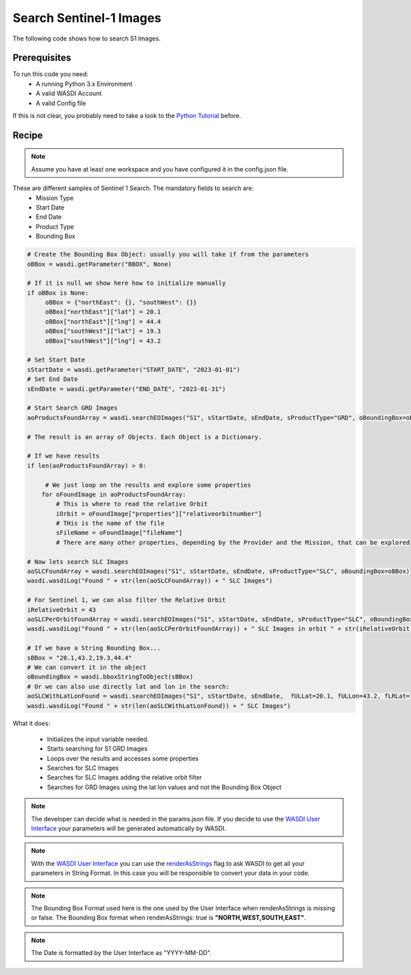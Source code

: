 .. TestReadTheDocs documentation master file, created by
   sphinx-quickstart on Mon Apr 19 16:00:28 2021.
   You can adapt this file completely to your liking, but it should at least
   contain the root `toctree` directive.
.. _SearchS1Images


Search Sentinel-1 Images
=========================================
The following code shows how to search S1 Images.


Prerequisites
------------------------------------------

To run this code you need:
 - A running Python 3.x Environment
 - A valid WASDI Account
 - A valid Config file
 
If this is not clear, you probably need to take a look to the `Python Tutorial <https://wasdi.readthedocs.io/en/latest/ProgrammingTutorials/PythonTutorial.html>`_ before.


Recipe 
------------------------------------------

.. note::
	Assume you have at least one workspace and you have configured it in the config.json file.

These are different samples of Sentinel 1 Search. The mandatory fields to search are:
 - Mission Type
 - Start Date
 - End Date
 - Product Type
 - Bounding Box


.. code-block:: python

   # Create the Bounding Box Object: usually you will take if from the parameters
   oBBox = wasdi.getParameter("BBOX", None)

   # If it is null we show here how to initialize manually
   if oBBox is None:
        oBBox = {"northEast": {}, "southWest": {}}
        oBBox["northEast"]["lat"] = 20.1
        oBBox["northEast"]["lng"] = 44.4
        oBBox["southWest"]["lat"] = 19.3
        oBBox["southWest"]["lng"] = 43.2

   # Set Start Date
   sStartDate = wasdi.getParameter("START_DATE", "2023-01-01")
   # Set End Date
   sEndDate = wasdi.getParameter("END_DATE", "2023-01-31")

   # Start Search GRD Images
   aoProductsFoundArray = wasdi.searchEOImages("S1", sStartDate, sEndDate, sProductType="GRD", oBoundingBox=oBBox)

   # The result is an array of Objects. Each Object is a Dictionary. 
   
   # If we have results 
   if len(aoProductsFoundArray) > 0:

        # We just loop on the results and explore some properties
       for oFoundImage in aoProductsFoundArray:
           # This is where to read the relative Orbit
           iOrbit = oFoundImage["properties"]["relativeorbitnumber"]
           # THis is the name of the file
           sFileName = oFoundImage["fileName"]
           # There are many other properties, depending by the Provider and the Mission, that can be explored
   
   # Now lets search SLC Images
   aoSLCFoundArray = wasdi.searchEOImages("S1", sStartDate, sEndDate, sProductType="SLC", oBoundingBox=oBBox)
   wasdi.wasdiLog("Found " + str(len(aoSLCFoundArray)) + " SLC Images")

   # For Sentinel 1, we can also filter the Relative Orbit
   iRelativeOrbit = 43
   aoSLCPerOrbitFoundArray = wasdi.searchEOImages("S1", sStartDate, sEndDate, sProductType="SLC", oBoundingBox=oBBox, iOrbitNumber=iRelativeOrbit)
   wasdi.wasdiLog("Found " + str(len(aoSLCPerOrbitFoundArray)) + " SLC Images in orbit " + str(iRelativeOrbit))

   # If we have a String Bounding Box...
   sBBox = "20.1,43.2,19.3,44.4"
   # We can convert it in the object
   oBoundingBox = wasdi.bboxStringToObject(sBBox)
   # Or we can also use directly lat and lon in the search:
   aoSLCWithLatLonFound = wasdi.searchEOImages("S1", sStartDate, sEndDate,  fULLat=20.1, fULLon=43.2, fLRLat=19.3, fLRLon=44.4, sProductType="SLC")
   wasdi.wasdiLog("Found " + str(len(aoSLCWithLatLonFound)) + " SLC Images")



What it does:

 - Initializes the input variable needed.
 - Starts searching for S1 GRD Images
 - Loops over the results and accesses some properties
 - Searches for SLC Images
 - Searches for  SLC Images adding the relative orbit filter
 - Searches for GRD Images using the lat lon values and not the Bounding Box Object

.. note::
	The developer can decide what is needed in the params.json file. If you decide to use the `WASDI User Interface <https://wasdi.readthedocs.io/en/latest/ProgrammingTutorials/UITutorial.html>`_ your parameters will be generated automatically by WASDI.

.. note::
	With the  `WASDI User Interface <https://wasdi.readthedocs.io/en/latest/ProgrammingTutorials/UITutorial.html>`_ you can use the `renderAsStrings <https://wasdi.readthedocs.io/en/latest/ProgrammingTutorials/UITutorial.html#render-as-string>`_ flag to ask WASDI to get all your parameters in String Format. In this case you will be responsible to convert your data in your code.

.. note::
	The Bounding Box Format used here is the one used by the User Interface when renderAsStrings is missing or false. The Bounding Box format when renderAsStrings: true is **"NORTH,WEST,SOUTH,EAST"**.

.. note::
	The Date is formatted by the User Interface as "YYYY-MM-DD".
